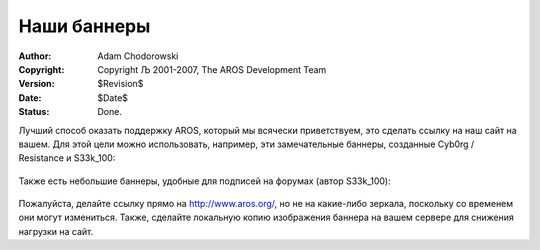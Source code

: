 ============
Наши баннеры 
============

:Author:    Adam Chodorowski
:Copyright: Copyright Љ 2001-2007, The AROS Development Team
:Version:   $Revision$
:Date:      $Date$
:Status:    Done.

Лучший способ оказать поддержку AROS, который мы всячески приветствуем, это
сделать ссылку на наш сайт на вашем. Для этой цели можно использовать, например,
эти замечательные баннеры, созданные Cyb0rg / Resistance и S33k_100:


    .. Image:: /images/aros-banner.gif
        :align: center
        :class: bannerimage
        
    .. Image:: /images/aros-banner2.png
        :align: center
        :class: bannerimage
    
    .. Image:: /images/aros-banner-blue.png
        :align: center
        :class: bannerimage

Также есть небольшие баннеры, удобные для подписей на форумах (автор S33k_100):

    .. Image:: /images/aros-sigbar-user.png
        :align: center
        :class: bannerimage

    .. Image:: /images/aros-sigbar-coder.png
        :align: center
        :class: bannerimage

Пожалуйста, делайте ссылку прямо на http://www.aros.org/, но не на какие-либо 
зеркала, поскольку со временем они могут измениться. Также, сделайте локальную
копию изображения баннера на вашем сервере для снижения нагрузки на сайт.

